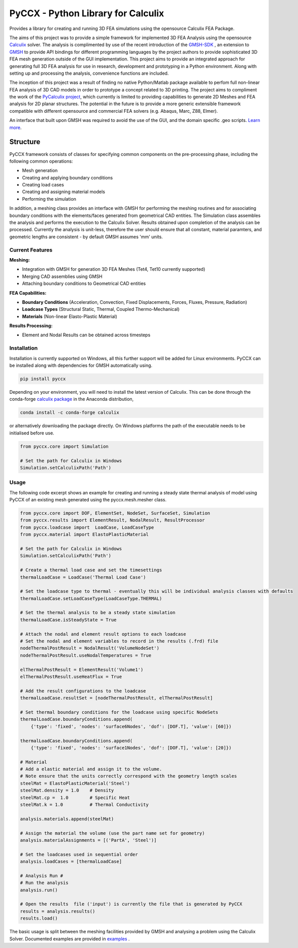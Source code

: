PyCCX - Python Library for Calculix
=======================================

.. image:: https://github.com/drlukeparry/pyccx/workflows/Python%20application/badge.svg
    :target: https://github.com/drlukeparry/pyccx/actions
.. image:: https://readthedocs.org/projects/pyccx/badge/?version=latest
    :target: https://pyccx.readthedocs.io/en/latest/?badge=latest
    :alt: Documentation Status
.. image:: https://badge.fury.io/py/PyCCX.svg
    :target: https://badge.fury.io
.. image:: https://badges.gitter.im/pyccx/community.svg
    :target: https://gitter.im/pyccx/community?utm_source=badge&utm_medium=badge&utm_campaign=pr-badge
    :alt: Chat on Gitter

Provides a library for creating and running 3D FEA simulations using the opensource Calculix FEA Package.

The aims of this project was to provide a simple framework for implemented 3D FEA Analysis using the opensource `Calculix <http://www.calculix.de>`_ solver.
The analysis is complimented by use of the recent introduction of the
`GMSH-SDK <http://https://gitlab.onelab.info/gmsh/gmsh/api>`_ , an extension to `GMSH <http://gmsh.info/>`_  to provide API bindings for different programming languages
by the project authors to provide sophisticated 3D FEA mesh generation outside of the GUI implementation. This project aims to provide an integrated approach for generating full 3D FEA analysis
for use in research, development and prototyping in a Python environment. Along with setting up and processing the analysis,
convenience functions are included.

The inception of this project was a result of finding no native Python/Matlab package available to perfom full non-linear FEA analysis
of 3D CAD models in order to prototype a concept related to 3D printing. The project aims to compliment the work of
the `PyCalculix project <https://github.com/spacether/pycalculix>`_, which currently is limited to providing capabilities
to generate 2D Meshes and FEA analysis for 2D planar structures. The potential in the future is to provide
a more generic extensible framework compatible with different opensource and commercial FEA solvers (e.g. Abaqus, Marc, Z88, Elmer).

An interface that built upon GMSH was required to avoid the use of the GUI, and the domain specific .geo scripts.
`Learn more <http://lukeparry.uk/>`_.

Structure
##############

PyCCX framework consists of classes for specifying common components on the pre-processing phase, including the following
common operations:

* Mesh generation
* Creating and applying boundary conditions
* Creating load cases
* Creating and assigning material models
* Performing the simulation

In addition, a meshing class provides an interface with GMSH for performing the meshing routines and for associating
boundary conditions with the elements/faces generated from geometrical CAD entities. The Simulation class assembles the
analysis and performs the execution to the Calculix Solver. Results obtained upon completion of the analysis can be processed.
Currently the analysis is unit-less, therefore the user should ensure that all constant, material paramters, and geometric
lengths are consistent - by default GMSH assumes 'mm' units.

Current Features
******************

**Meshing:**

* Integration with GMSH for generation 3D FEA Meshes (Tet4, Tet10 currently supported)
* Merging CAD assemblies using GMSH
* Attaching boundary conditions to Geometrical CAD entities

**FEA Capabilities:**

* **Boundary Conditions** (Acceleration, Convection, Fixed Displacements, Forces, Fluxes, Pressure, Radiation)
* **Loadcase Types** (Structural Static, Thermal, Coupled Thermo-Mechanical)
* **Materials** (Non-linear Elasto-Plastic Material)

**Results Processing:**

* Element and Nodal Results can be obtained across timesteps


Installation
*************
Installation is currently supported on Windows, all this further support will be added for
Linux environments. PyCCX can be installed along with dependencies for GMSH automatically using.

.. code:: bash

    pip install pyccx


Depending on your environment, you will need to install the latest version of Calculix. This can be done through
the conda-forge `calculix package <https://anaconda.org/conda-forge/calculix>`_ in the Anaconda distribution,

.. code:: bash

    conda install -c conda-forge calculix


or alternatively downloading the package directly. On Windows platforms the path of the executable needs to be initialised before use.

.. code:: python

    from pyccx.core import Simulation

    # Set the path for Calculix in Windows
    Simulation.setCalculixPath('Path')


Usage
******

The following code excerpt shows an example for creating and running a steady state thermal analysis of model using PyCCX
of an existing mesh generated using the pyccx.mesh.mesher class.

.. code:: python

    from pyccx.core import DOF, ElementSet, NodeSet, SurfaceSet, Simulation
    from pyccx.results import ElementResult, NodalResult, ResultProcessor
    from pyccx.loadcase import  LoadCase, LoadCaseType
    from pyccx.material import ElastoPlasticMaterial

    # Set the path for Calculix in Windows
    Simulation.setCalculixPath('Path')

    # Create a thermal load case and set the timesettings
    thermalLoadCase = LoadCase('Thermal Load Case')

    # Set the loadcase type to thermal - eventually this will be individual analysis classes with defaults
    thermalLoadCase.setLoadCaseType(LoadCaseType.THERMAL)

    # Set the thermal analysis to be a steady state simulation
    thermalLoadCase.isSteadyState = True

    # Attach the nodal and element result options to each loadcase
    # Set the nodal and element variables to record in the results (.frd) file
    nodeThermalPostResult = NodalResult('VolumeNodeSet')
    nodeThermalPostResult.useNodalTemperatures = True

    elThermalPostResult = ElementResult('Volume1')
    elThermalPostResult.useHeatFlux = True

    # Add the result configurations to the loadcase
    thermalLoadCase.resultSet = [nodeThermalPostResult, elThermalPostResult]

    # Set thermal boundary conditions for the loadcase using specific NodeSets
    thermalLoadCase.boundaryConditions.append(
        {'type': 'fixed', 'nodes': 'surface6Nodes', 'dof': [DOF.T], 'value': [60]})

    thermalLoadCase.boundaryConditions.append(
        {'type': 'fixed', 'nodes': 'surface1Nodes', 'dof': [DOF.T], 'value': [20]})

    # Material
    # Add a elastic material and assign it to the volume.
    # Note ensure that the units correctly correspond with the geometry length scales
    steelMat = ElastoPlasticMaterial('Steel')
    steelMat.density = 1.0    # Density
    steelMat.cp =  1.0        # Specific Heat
    steelMat.k = 1.0          # Thermal Conductivity

    analysis.materials.append(steelMat)

    # Assign the material the volume (use the part name set for geometry)
    analysis.materialAssignments = [('PartA', 'Steel')]

    # Set the loadcases used in sequential order
    analysis.loadCases = [thermalLoadCase]

    # Analysis Run #
    # Run the analysis
    analysis.run()

    # Open the results  file ('input') is currently the file that is generated by PyCCX
    results = analysis.results()
    results.load()


The basic usage is split between the meshing facilities provided by GMSH and analysing a problem using the Calculix Solver. Documented
examples are provided in `examples <https://github.com/drlukeparry/pyccx/tree/master/examples>`_ .
